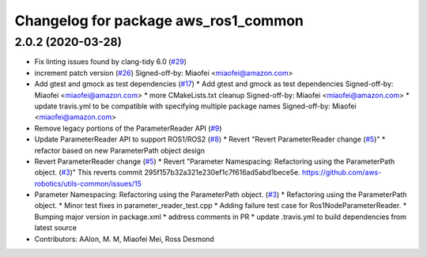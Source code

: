 ^^^^^^^^^^^^^^^^^^^^^^^^^^^^^^^^^^^^^
Changelog for package aws_ros1_common
^^^^^^^^^^^^^^^^^^^^^^^^^^^^^^^^^^^^^

2.0.2 (2020-03-28)
------------------
* Fix linting issues found by clang-tidy 6.0 (`#29 <https://github.com/aws-robotics/utils-ros1/issues/29>`_)
* increment patch version (`#26 <https://github.com/aws-robotics/utils-ros1/issues/26>`_)
  Signed-off-by: Miaofei <miaofei@amazon.com>
* Add gtest and gmock as test dependencies (`#17 <https://github.com/aws-robotics/utils-ros1/issues/17>`_)
  * Add gtest and gmock as test dependencies
  Signed-off-by: Miaofei <miaofei@amazon.com>
  * more CMakeLists.txt cleanup
  Signed-off-by: Miaofei <miaofei@amazon.com>
  * update travis.yml to be compatible with specifying multiple package names
  Signed-off-by: Miaofei <miaofei@amazon.com>
* Remove legacy portions of the ParameterReader API (`#9 <https://github.com/aws-robotics/utils-ros1/issues/9>`_)
* Update ParameterReader API to support ROS1/ROS2 (`#8 <https://github.com/aws-robotics/utils-ros1/issues/8>`_)
  * Revert "Revert ParameterReader change (`#5 <https://github.com/aws-robotics/utils-ros1/issues/5>`_)"
  * refactor based on new ParameterPath object design
* Revert ParameterReader change (`#5 <https://github.com/aws-robotics/utils-ros1/issues/5>`_)
  * Revert "Parameter Namespacing: Refactoring using the ParameterPath object. (`#3 <https://github.com/aws-robotics/utils-ros1/issues/3>`_)"
  This reverts commit 295f157b32a321e230ef1c7f616ad5abd1bece5e.
  https://github.com/aws-robotics/utils-common/issues/15
* Parameter Namespacing: Refactoring using the ParameterPath object. (`#3 <https://github.com/aws-robotics/utils-ros1/issues/3>`_)
  * Refactoring using the ParameterPath object.
  * Minor test fixes in parameter_reader_test.cpp
  * Adding failure test case for Ros1NodeParameterReader.
  * Bumping major version in package.xml
  * address comments in PR
  * update .travis.yml to build dependencies from latest source
* Contributors: AAlon, M. M, Miaofei Mei, Ross Desmond
